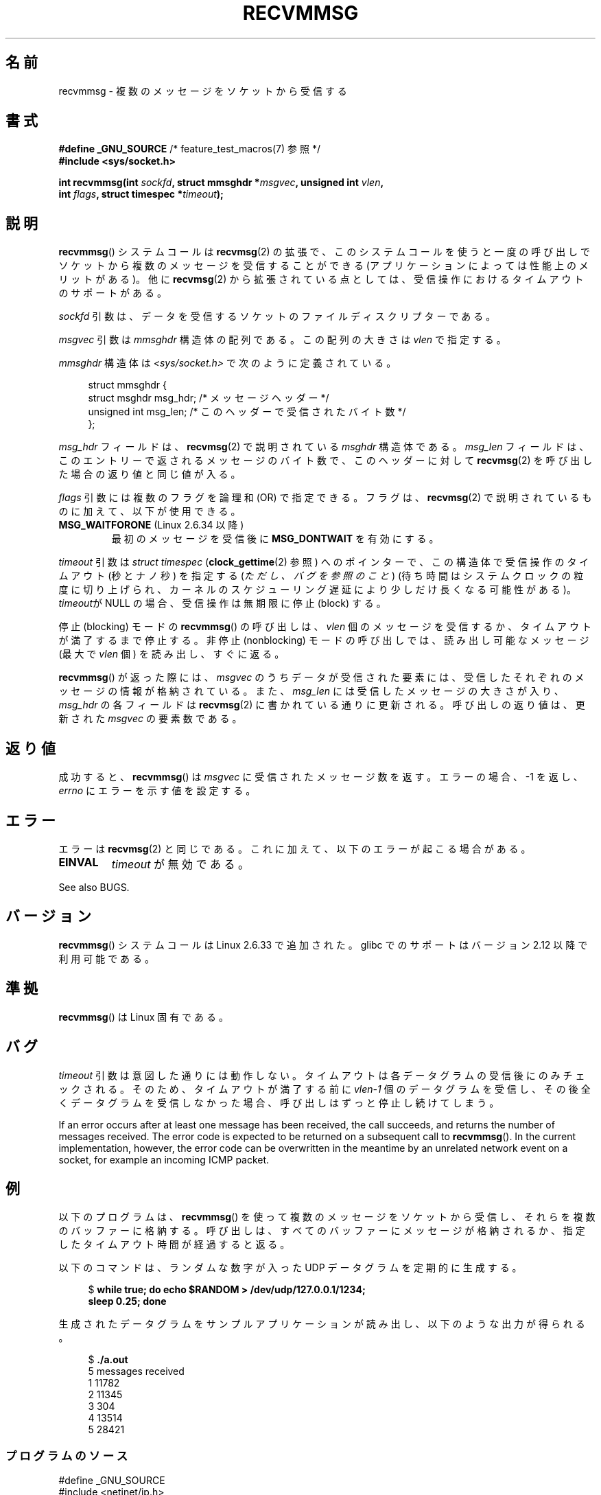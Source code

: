 .\" Copyright (C) 2011 by Andi Kleen <andi@firstfloor.org>
.\" and Copyright (c) 2011 by Michael Kerrisk <mtk.manpages@gmail.com>
.\"
.\" %%%LICENSE_START(VERBATIM)
.\" Permission is granted to make and distribute verbatim copies of this
.\" manual provided the copyright notice and this permission notice are
.\" preserved on all copies.
.\"
.\" Permission is granted to copy and distribute modified versions of this
.\" manual under the conditions for verbatim copying, provided that the
.\" entire resulting derived work is distributed under the terms of a
.\" permission notice identical to this one.
.\"
.\" Since the Linux kernel and libraries are constantly changing, this
.\" manual page may be incorrect or out-of-date.  The author(s) assume no
.\" responsibility for errors or omissions, or for damages resulting from
.\" the use of the information contained herein.  The author(s) may not
.\" have taken the same level of care in the production of this manual,
.\" which is licensed free of charge, as they might when working
.\" professionally.
.\"
.\" Formatted or processed versions of this manual, if unaccompanied by
.\" the source, must acknowledge the copyright and authors of this work.
.\" %%%LICENSE_END
.\"
.\" Syscall added in following commit
.\"	commit a2e2725541fad72416326798c2d7fa4dafb7d337
.\"	Author: Arnaldo Carvalho de Melo <acme@redhat.com>
.\"	Date:   Mon Oct 12 23:40:10 2009 -0700
.\"
.\"*******************************************************************
.\"
.\" This file was generated with po4a. Translate the source file.
.\"
.\"*******************************************************************
.\"
.\" Japanese Version Copyright (c) 2013  Akihiro MOTOKI
.\"         all rights reserved.
.\" Translated 2013-05-22, Akihiro MOTOKI <amotoki@gmail.com>
.\"
.TH RECVMMSG 2 2020\-11\-01 Linux "Linux Programmer's Manual"
.SH 名前
recvmmsg \- 複数のメッセージをソケットから受信する
.SH 書式
.nf
\fB#define _GNU_SOURCE\fP         /* feature_test_macros(7) 参照 */
\fB#include <sys/socket.h>\fP
.PP
\fBint recvmmsg(int \fP\fIsockfd\fP\fB, struct mmsghdr *\fP\fImsgvec\fP\fB, unsigned int \fP\fIvlen\fP\fB,\fP
\fB             int \fP\fIflags\fP\fB, struct timespec *\fP\fItimeout\fP\fB);\fP
.fi
.SH 説明
\fBrecvmmsg\fP() システムコールは \fBrecvmsg\fP(2) の拡張で、
このシステムコールを使うと一度の呼び出しでソケットから複数のメッセージを受信することができる (アプリケーションによっては性能上のメリットがある)。
他に \fBrecvmsg\fP(2) から拡張されている点としては、受信操作におけるタイムアウトのサポートがある。
.PP
\fIsockfd\fP 引数は、データを受信するソケットのファイルディスクリプターである。
.PP
\fImsgvec\fP 引数は \fImmsghdr\fP 構造体の配列である。 この配列の大きさは \fIvlen\fP で指定する。
.PP
\fImmsghdr\fP 構造体は \fI<sys/socket.h>\fP で次のように定義されている。
.PP
.in +4n
.EX
struct mmsghdr {
    struct msghdr msg_hdr;  /* メッセージヘッダー */
    unsigned int  msg_len;  /* このヘッダーで受信されたバイト数 */
};
.EE
.in
.PP
\fImsg_hdr\fP フィールドは、 \fBrecvmsg\fP(2) で説明されている \fImsghdr\fP 構造体である。 \fImsg_len\fP
フィールドは、 このエントリーで返されるメッセージのバイト数で、 このヘッダーに対して \fBrecvmsg\fP(2)
を呼び出した場合の返り値と同じ値が入る。
.PP
\fIflags\fP 引数には複数のフラグを論理和 (OR) で指定できる。 フラグは、 \fBrecvmsg\fP(2)
で説明されているものに加えて、以下が使用できる。
.TP 
\fBMSG_WAITFORONE\fP (Linux 2.6.34 以降)
最初のメッセージを受信後に \fBMSG_DONTWAIT\fP を有効にする。
.PP
\fItimeout\fP 引数は \fIstruct timespec\fP (\fBclock_gettime\fP(2) 参照) へのポインターで、
この構造体で受信操作のタイムアウト (秒とナノ秒) を指定する (\fIただし、バグを参照のこと\fP)
(待ち時間はシステムクロックの粒度に切り上げられ、カーネルのスケジューリング遅延により少しだけ長くなる可能性がある)。 \fItimeout\fPが NULL
の場合、 受信操作は無期限に停止 (block) する。
.PP
停止 (blocking) モードの \fBrecvmmsg\fP() の呼び出しは、 \fIvlen\fP
個のメッセージを受信するか、タイムアウトが満了するまで停止する。 非停止 (nonblocking) モードの呼び出しでは、 読み出し可能なメッセージ
(最大で \fIvlen\fP 個) を読み出し、 すぐに返る。
.PP
\fBrecvmmsg\fP() が返った際には、 \fImsgvec\fP のうちデータが受信された要素には、受信したそれぞれのメッセージの情報が格納されている。
また、 \fImsg_len\fP には受信したメッセージの大きさが入り、 \fImsg_hdr\fP の各フィールドは \fBrecvmsg\fP(2)
に書かれている通りに更新される。 呼び出しの返り値は、更新された \fImsgvec\fP の要素数である。
.SH 返り値
成功すると、 \fBrecvmmsg\fP() は \fImsgvec\fP に受信されたメッセージ数を返す。 エラーの場合、 \-1 を返し、 \fIerrno\fP
にエラーを示す値を設定する。
.SH エラー
エラーは \fBrecvmsg\fP(2) と同じである。 これに加えて、以下のエラーが起こる場合がある。
.TP 
\fBEINVAL\fP
\fItimeout\fP が無効である。
.PP
See also BUGS.
.SH バージョン
\fBrecvmmsg\fP() システムコールは Linux 2.6.33 で追加された。 glibc でのサポートはバージョン 2.12
以降で利用可能である。
.SH 準拠
\fBrecvmmsg\fP() は Linux 固有である。
.SH バグ
.\" FIXME . https://bugzilla.kernel.org/show_bug.cgi?id=75371
.\" http://thread.gmane.org/gmane.linux.man/5677
\fItimeout\fP 引数は意図した通りには動作しない。 タイムアウトは各データグラムの受信後にのみチェックされる。 そのため、
タイムアウトが満了する前に \fIvlen\-1\fP 個のデータグラムを受信し、 その後全くデータグラムを受信しなかった場合、
呼び出しはずっと停止し続けてしまう。
.PP
If an error occurs after at least one message has been received, the call
succeeds, and returns the number of messages received.  The error code is
expected to be returned on a subsequent call to \fBrecvmmsg\fP().  In the
current implementation, however, the error code can be overwritten in the
meantime by an unrelated network event on a socket, for example an incoming
ICMP packet.
.SH 例
以下のプログラムは、 \fBrecvmmsg\fP() を使って複数のメッセージをソケットから受信し、それらを複数のバッファーに格納する。
呼び出しは、すべてのバッファーにメッセージが格納されるか、 指定したタイムアウト時間が経過すると返る。
.PP
以下のコマンドは、 ランダムな数字が入った UDP データグラムを定期的に生成する。
.PP
.in +4n
.EX
$\fB while true; do echo $RANDOM > /dev/udp/127.0.0.1/1234;\fP
\fBsleep 0.25; done\fP
.EE
.in
.PP
生成されたデータグラムをサンプルアプリケーションが読み出し、以下のような出力が得られる。
.PP
.in +4n
.EX
$\fB ./a.out\fP
5 messages received
1 11782
2 11345
3 304
4 13514
5 28421
.EE
.in
.SS プログラムのソース
\&
.EX
#define _GNU_SOURCE
#include <netinet/ip.h>
#include <stdio.h>
#include <stdlib.h>
#include <string.h>
#include <sys/socket.h>

int
main(void)
{
#define VLEN 10
#define BUFSIZE 200
#define TIMEOUT 1
    int sockfd, retval;
    struct sockaddr_in addr;
    struct mmsghdr msgs[VLEN];
    struct iovec iovecs[VLEN];
    char bufs[VLEN][BUFSIZE+1];
    struct timespec timeout;

    sockfd = socket(AF_INET, SOCK_DGRAM, 0);
    if (sockfd == \-1) {
        perror("socket()");
        exit(EXIT_FAILURE);
    }

    addr.sin_family = AF_INET;
    addr.sin_addr.s_addr = htonl(INADDR_LOOPBACK);
    addr.sin_port = htons(1234);
    if (bind(sockfd, (struct sockaddr *) &addr, sizeof(addr)) == \-1) {
        perror("bind()");
        exit(EXIT_FAILURE);
    }

    memset(msgs, 0, sizeof(msgs));
    for (int i = 0; i < VLEN; i++) {
        iovecs[i].iov_base         = bufs[i];
        iovecs[i].iov_len          = BUFSIZE;
        msgs[i].msg_hdr.msg_iov    = &iovecs[i];
        msgs[i].msg_hdr.msg_iovlen = 1;
    }

    timeout.tv_sec = TIMEOUT;
    timeout.tv_nsec = 0;

    retval = recvmmsg(sockfd, msgs, VLEN, 0, &timeout);
    if (retval == \-1) {
        perror("recvmmsg()");
        exit(EXIT_FAILURE);
    }

    printf("%d messages received\en", retval);
    for (int i = 0; i < retval; i++) {
        bufs[i][msgs[i].msg_len] = 0;
        printf("%d %s", i+1, bufs[i]);
    }
    exit(EXIT_SUCCESS);
}
.EE
.SH 関連項目
\fBclock_gettime\fP(2), \fBrecvmsg\fP(2), \fBsendmmsg\fP(2), \fBsendmsg\fP(2),
\fBsocket\fP(2), \fBsocket\fP(7)
.SH この文書について
この man ページは Linux \fIman\-pages\fP プロジェクトのリリース 5.10 の一部である。プロジェクトの説明とバグ報告に関する情報は
\%https://www.kernel.org/doc/man\-pages/ に書かれている。
